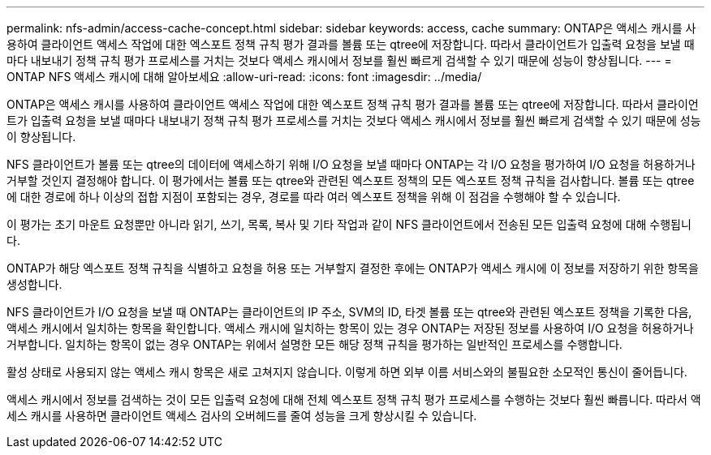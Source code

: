 ---
permalink: nfs-admin/access-cache-concept.html 
sidebar: sidebar 
keywords: access, cache 
summary: ONTAP은 액세스 캐시를 사용하여 클라이언트 액세스 작업에 대한 엑스포트 정책 규칙 평가 결과를 볼륨 또는 qtree에 저장합니다. 따라서 클라이언트가 입출력 요청을 보낼 때마다 내보내기 정책 규칙 평가 프로세스를 거치는 것보다 액세스 캐시에서 정보를 훨씬 빠르게 검색할 수 있기 때문에 성능이 향상됩니다. 
---
= ONTAP NFS 액세스 캐시에 대해 알아보세요
:allow-uri-read: 
:icons: font
:imagesdir: ../media/


[role="lead"]
ONTAP은 액세스 캐시를 사용하여 클라이언트 액세스 작업에 대한 엑스포트 정책 규칙 평가 결과를 볼륨 또는 qtree에 저장합니다. 따라서 클라이언트가 입출력 요청을 보낼 때마다 내보내기 정책 규칙 평가 프로세스를 거치는 것보다 액세스 캐시에서 정보를 훨씬 빠르게 검색할 수 있기 때문에 성능이 향상됩니다.

NFS 클라이언트가 볼륨 또는 qtree의 데이터에 액세스하기 위해 I/O 요청을 보낼 때마다 ONTAP는 각 I/O 요청을 평가하여 I/O 요청을 허용하거나 거부할 것인지 결정해야 합니다. 이 평가에서는 볼륨 또는 qtree와 관련된 엑스포트 정책의 모든 엑스포트 정책 규칙을 검사합니다. 볼륨 또는 qtree에 대한 경로에 하나 이상의 접합 지점이 포함되는 경우, 경로를 따라 여러 엑스포트 정책을 위해 이 점검을 수행해야 할 수 있습니다.

이 평가는 초기 마운트 요청뿐만 아니라 읽기, 쓰기, 목록, 복사 및 기타 작업과 같이 NFS 클라이언트에서 전송된 모든 입출력 요청에 대해 수행됩니다.

ONTAP가 해당 엑스포트 정책 규칙을 식별하고 요청을 허용 또는 거부할지 결정한 후에는 ONTAP가 액세스 캐시에 이 정보를 저장하기 위한 항목을 생성합니다.

NFS 클라이언트가 I/O 요청을 보낼 때 ONTAP는 클라이언트의 IP 주소, SVM의 ID, 타겟 볼륨 또는 qtree와 관련된 엑스포트 정책을 기록한 다음, 액세스 캐시에서 일치하는 항목을 확인합니다. 액세스 캐시에 일치하는 항목이 있는 경우 ONTAP는 저장된 정보를 사용하여 I/O 요청을 허용하거나 거부합니다. 일치하는 항목이 없는 경우 ONTAP는 위에서 설명한 모든 해당 정책 규칙을 평가하는 일반적인 프로세스를 수행합니다.

활성 상태로 사용되지 않는 액세스 캐시 항목은 새로 고쳐지지 않습니다. 이렇게 하면 외부 이름 서비스와의 불필요한 소모적인 통신이 줄어듭니다.

액세스 캐시에서 정보를 검색하는 것이 모든 입출력 요청에 대해 전체 엑스포트 정책 규칙 평가 프로세스를 수행하는 것보다 훨씬 빠릅니다. 따라서 액세스 캐시를 사용하면 클라이언트 액세스 검사의 오버헤드를 줄여 성능을 크게 향상시킬 수 있습니다.
